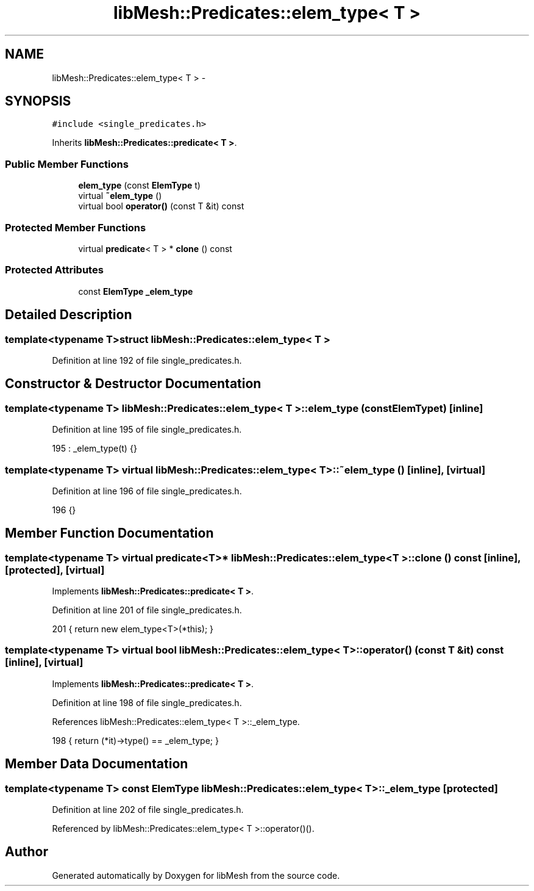 .TH "libMesh::Predicates::elem_type< T >" 3 "Tue May 6 2014" "libMesh" \" -*- nroff -*-
.ad l
.nh
.SH NAME
libMesh::Predicates::elem_type< T > \- 
.SH SYNOPSIS
.br
.PP
.PP
\fC#include <single_predicates\&.h>\fP
.PP
Inherits \fBlibMesh::Predicates::predicate< T >\fP\&.
.SS "Public Member Functions"

.in +1c
.ti -1c
.RI "\fBelem_type\fP (const \fBElemType\fP t)"
.br
.ti -1c
.RI "virtual \fB~elem_type\fP ()"
.br
.ti -1c
.RI "virtual bool \fBoperator()\fP (const T &it) const "
.br
.in -1c
.SS "Protected Member Functions"

.in +1c
.ti -1c
.RI "virtual \fBpredicate\fP< T > * \fBclone\fP () const "
.br
.in -1c
.SS "Protected Attributes"

.in +1c
.ti -1c
.RI "const \fBElemType\fP \fB_elem_type\fP"
.br
.in -1c
.SH "Detailed Description"
.PP 

.SS "template<typename T>struct libMesh::Predicates::elem_type< T >"

.PP
Definition at line 192 of file single_predicates\&.h\&.
.SH "Constructor & Destructor Documentation"
.PP 
.SS "template<typename T> \fBlibMesh::Predicates::elem_type\fP< T >::\fBelem_type\fP (const \fBElemType\fPt)\fC [inline]\fP"

.PP
Definition at line 195 of file single_predicates\&.h\&.
.PP
.nf
195 : _elem_type(t) {}
.fi
.SS "template<typename T> virtual \fBlibMesh::Predicates::elem_type\fP< T >::~\fBelem_type\fP ()\fC [inline]\fP, \fC [virtual]\fP"

.PP
Definition at line 196 of file single_predicates\&.h\&.
.PP
.nf
196 {}
.fi
.SH "Member Function Documentation"
.PP 
.SS "template<typename T> virtual \fBpredicate\fP<T>* \fBlibMesh::Predicates::elem_type\fP< T >::clone () const\fC [inline]\fP, \fC [protected]\fP, \fC [virtual]\fP"

.PP
Implements \fBlibMesh::Predicates::predicate< T >\fP\&.
.PP
Definition at line 201 of file single_predicates\&.h\&.
.PP
.nf
201 { return new elem_type<T>(*this); }
.fi
.SS "template<typename T> virtual bool \fBlibMesh::Predicates::elem_type\fP< T >::operator() (const T &it) const\fC [inline]\fP, \fC [virtual]\fP"

.PP
Implements \fBlibMesh::Predicates::predicate< T >\fP\&.
.PP
Definition at line 198 of file single_predicates\&.h\&.
.PP
References libMesh::Predicates::elem_type< T >::_elem_type\&.
.PP
.nf
198 { return (*it)->type() == _elem_type; }
.fi
.SH "Member Data Documentation"
.PP 
.SS "template<typename T> const \fBElemType\fP \fBlibMesh::Predicates::elem_type\fP< T >::_elem_type\fC [protected]\fP"

.PP
Definition at line 202 of file single_predicates\&.h\&.
.PP
Referenced by libMesh::Predicates::elem_type< T >::operator()()\&.

.SH "Author"
.PP 
Generated automatically by Doxygen for libMesh from the source code\&.
